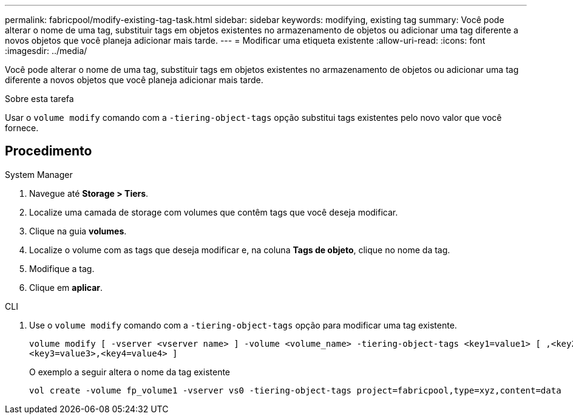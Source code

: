 ---
permalink: fabricpool/modify-existing-tag-task.html 
sidebar: sidebar 
keywords: modifying, existing tag 
summary: Você pode alterar o nome de uma tag, substituir tags em objetos existentes no armazenamento de objetos ou adicionar uma tag diferente a novos objetos que você planeja adicionar mais tarde. 
---
= Modificar uma etiqueta existente
:allow-uri-read: 
:icons: font
:imagesdir: ../media/


[role="lead"]
Você pode alterar o nome de uma tag, substituir tags em objetos existentes no armazenamento de objetos ou adicionar uma tag diferente a novos objetos que você planeja adicionar mais tarde.

.Sobre esta tarefa
Usar o `volume modify` comando com a `-tiering-object-tags` opção substitui tags existentes pelo novo valor que você fornece.



== Procedimento

[role="tabbed-block"]
====
.System Manager
--
. Navegue até *Storage > Tiers*.
. Localize uma camada de storage com volumes que contêm tags que você deseja modificar.
. Clique na guia *volumes*.
. Localize o volume com as tags que deseja modificar e, na coluna *Tags de objeto*, clique no nome da tag.
. Modifique a tag.
. Clique em *aplicar*.


--
.CLI
--
. Use o `volume modify` comando com a `-tiering-object-tags` opção para modificar uma tag existente.
+
[listing]
----
volume modify [ -vserver <vserver name> ] -volume <volume_name> -tiering-object-tags <key1=value1> [ ,<key2=value2>,
<key3=value3>,<key4=value4> ]
----
+
O exemplo a seguir altera o nome da tag existente

+
[listing]
----
vol create -volume fp_volume1 -vserver vs0 -tiering-object-tags project=fabricpool,type=xyz,content=data
----


--
====